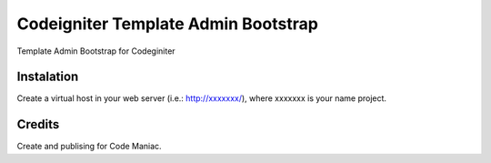 ####################################
Codeigniter Template Admin Bootstrap
####################################

Template Admin Bootstrap for Codeginiter

***********
Instalation
***********

Create a virtual host in your web server (i.e.: http://xxxxxxx/), where xxxxxxx is your name project.

*******
Credits
*******

Create and publising for Code Maniac.